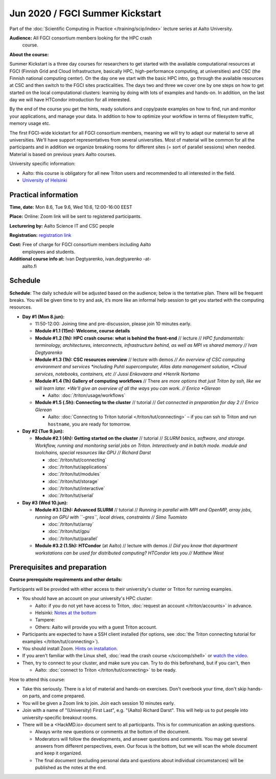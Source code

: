 ==================================
Jun 2020 / FGCI Summer Kickstart
==================================

Part of the :doc:`Scientific Computing in Practice
</training/scip/index>` lecture series at Aalto University.

**Audience:** All FGCI consortium members looking for the HPC crash
 course.

**About the course:**

Summer Kickstart is a three day courses for researchers to get started
with the available computational resources at FGCI (Finnish Grid and
Cloud Infrastructure, basically HPC, high-performance computing, at
universities) and CSC (the Finnish national computing center).  On the
day one we start with the basic HPC intro, go through the available
resources at CSC and then switch to the FGCI sites practicalities. The
days two and three we cover one by one steps on how to get started on
the local computational clusters: learning by doing with lots of
examples and hands-on.  In addition, on the last day we will have
HTCondor introduction for all interested.

By the end of the course you get the hints, ready solutions and
copy/paste examples on how to find, run and monitor your applications,
and manage your data. In addition to how to optimize your workflow in
terms of filesystem traffic, memory usage etc.

The first FGCI-wide kickstart for all FGCI consortium members, meaning
we will try to adapt our material to serve all universities.  We'll
have support representatives from several universities. Most of
material will be common for all the participants and in addition we
organize breaking rooms for different sites (= sort of parallel
sessions) when needed.  Material is based on previous years Aalto
courses.

University specific information:

* Aalto: this course is obligatory for all new Triton users and
  recommended to all interested in the field.

* `University of Helsinki <https://wiki.helsinki.fi/display/it4sci/HPC+SUMMER+KICKSTART>`__



Practical information
---------------------

**Time, date:** Mon 8.6, Tue 9.6, Wed 10.6, 12:00-16:00 EEST

**Place:** Online: Zoom link will be sent to registered participants.

**Lecturering by:** Aalto Science IT and CSC people

**Registration:** `registration link
<https://link.webropolsurveys.com/S/B1752A5EBD3BF08F>`__

**Cost:** Free of charge for FGCI consortium members including Aalto
 employees and students.

**Additional course info at:** Ivan Degtyarenko, ivan.degtyarenko -at-
 aalto.fi



Schedule
--------

**Schedule**: The daily schedule will be adjusted based on the
audience; below is the tentative plan.  There will be frequent
breaks. You will be given time to try and ask, it’s more like an
informal help session to get you started with the computing resources.


* **Day #1 (Mon 8.jun):**

  * 11:50-12:00: Joining time and pre-discussion, please join 10
    minutes early.

  * **Module #1.1 (15m): Welcome, course details**

  * **Module #1.2 (1h): HPC crash course: what is behind the
    front-end** // lecture // *HPC fundamentals: terminology,
    architectures, interconnects, infrastructure behind, as well as
    MPI vs shared memory // Ivan Degtyarenko*

  * **Module #1.3 (1h): CSC resources overview** // lecture with demos
    *// An overview of CSC computing environment and services
    *including Puhti supercomputer, Allas data management solution,
    *Cloud services, notebooks, containers, etc // Jussi Enkovaara and
    *Henrik Nortamo*

  * **Module #1.4 (1h) Gallery of computing workflows** // There are
    *more options that just Triton by ssh, like we will learn later.
    *We'll give an overview of all the ways you can work. // Enrico
    *Glerean*

    * Aalto: :doc:`/triton/usage/workflows`

  * **Module #1.5 (.5h): Connecting to the cluster** // tutorial //
    *Get connected in preparation for day 2 // Enrico Glerean*

    * Aalto: :doc:`Connecting to Triton tutorial
      </triton/tut/connecting>` – if you can ssh to Triton and run
      ``hostname``, you are ready for tomorrow.

* **Day #2 (Tue 9.jun):**

  * **Module #2.1 (4h): Getting started on the cluster** // tutorial
    // *SLURM basics, software, and storage.  Workflow, running and
    monitoring serial jobs on Triton. Interactively and in batch
    mode. module and toolchains, special resources like GPU // Richard
    Darst*

    * :doc:`/triton/tut/connecting`
    * :doc:`/triton/tut/applications`
    * :doc:`/triton/tut/modules`
    * :doc:`/triton/tut/storage`
    * :doc:`/triton/tut/interactive`
    * :doc:`/triton/tut/serial`

* **Day #3 (Wed 10.jun):**

  * **Module #3.1 (2h): Advanced SLURM** // tutorial // *Running in
    parallel with MPI and OpenMP, array jobs, running on GPU with
    ``-gres``, local drives, constraints // Simo Tuomisto*

    * :doc:`/triton/tut/array`
    * :doc:`/triton/tut/gpu`
    * :doc:`/triton/tut/parallel`

  * **Module #3.2 (1.5h): HTCondor** (at Aalto) // lecture with demos
    // *Did you know that department workstations can be used for
    distributed computing? HTCondor lets you // Matthew West*



Prerequisites and preparation
-----------------------------

**Course prerequisite requirements and other details:**

Participants will be provided with either access to their university's
cluster or Triton for running examples.

* You should have an account on your university's HPC cluster:

  * Aalto: if you do not yet have access to Triton, :doc:`request an
    account </triton/accounts>` in advance.
  * Helsinki: `Notes at the bottom <https://wiki.helsinki.fi/display/it4sci/HPC+SUMMER+KICKSTART>`__
  * Tampere:
  * Others: Aalto will provide you with a guest Triton account.

* Participants are expected to have a SSH client installed (for
  options, see :doc:`the Triton connecting tutorial for examples
  </triton/tut/connecting>`).

* You should install Zoom.  `Hints on installation
  <https://coderefinery.github.io/installation/zoom/>`__.

* If you aren't familiar with the Linux shell, :doc:`read the crash
  course </scicomp/shell>` or `watch the video
  <https://youtu.be/56p6xX0aToI>`__.

* Then, try to connect to your cluster, and make sure you can.  Try to
  do this beforehand, but if you can't, then

  * Aalto: :doc:`connect to Triton </triton/tut/connecting>` to be
    ready.

How to attend this course:

* Take this seriously.  There is a lot of material and hands-on
  exercises.  Don't overbook your time, don't skip hands-on parts, and
  come prepared.

* You will be given a Zoom link to join.  Join each session 10 minutes
  early.

* Join with a name of "(University) First Last", e.g. "(Aalto) Richard
  Darst".  This will help us to put people into university-specific
  breakout rooms.

* There will be a <HackMD.io> document sent to all participants.  This
  is for communication an asking questions.

  * Always write new questions or comments at the bottom of the
    document.

  * Moderators will follow the developments, and answer questions and
    comments.  You may get several answers from different
    perspectives, even.  Our focus is the bottom, but we will scan the
    whole document and keep it organized.

  * The final document (excluding personal data and questions about
    individual circumstances) will be published as the notes at the
    end.



